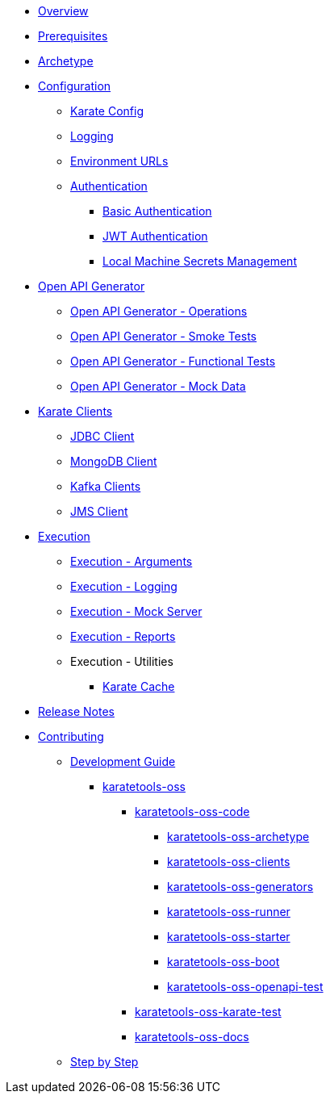 * xref:overview:index.adoc[Overview]

* xref:prerequisites:index.adoc[Prerequisites]

* xref:archetype:index.adoc[Archetype]

* xref:configuration:index.adoc[Configuration]
** xref:configuration:karate-config.adoc[Karate Config]
** xref:configuration:logging.adoc[Logging]
** xref:configuration:urls.adoc[Environment URLs]
** xref:configuration:auth.adoc[Authentication]
*** xref:configuration:auth-basic.adoc[Basic Authentication]
*** xref:configuration:auth-jwt.adoc[JWT Authentication]
*** xref:configuration:local-machine-secrets.adoc[Local Machine Secrets Management]

* xref:open-api-generator:index.adoc[Open API Generator]
** xref:open-api-generator:open-api-generator-operations.adoc[Open API Generator - Operations]
** xref:open-api-generator:open-api-generator-smoke.adoc[Open API Generator - Smoke Tests]
** xref:open-api-generator:open-api-generator-functional.adoc[Open API Generator - Functional Tests]
** xref:open-api-generator:open-api-generator-mock.adoc[Open API Generator - Mock Data]

* xref:clients:index.adoc[Karate Clients]
** xref:clients:jdbc.adoc[JDBC Client]
** xref:clients:mongodb.adoc[MongoDB Client]
** xref:clients:kafka.adoc[Kafka Clients]
** xref:clients:jms.adoc[JMS Client]

* xref:execution:index.adoc[Execution]
** xref:execution:arguments.adoc[Execution - Arguments]
** xref:execution:logging.adoc[Execution - Logging]
** xref:execution:mock-server.adoc[Execution - Mock Server]
** xref:execution:reports.adoc[Execution - Reports]
** Execution - Utilities
*** xref:execution:karate-cache.adoc[Karate Cache]

* xref:release:index.adoc[Release Notes]

* xref:contributing:index.adoc[Contributing]
** xref:contributing:development-guide.adoc[Development Guide]
*** xref:contributing:karatetools-oss.adoc[karatetools-oss]
**** xref:contributing:karatetools-oss.adoc#karatetools-oss-code[karatetools-oss-code]
***** xref:contributing:karatetools-oss.adoc#karatetools-oss-archetype[karatetools-oss-archetype]
***** xref:contributing:karatetools-oss.adoc#karatetools-oss-clients[karatetools-oss-clients]
***** xref:contributing:karatetools-oss.adoc#karatetools-oss-generators[karatetools-oss-generators]
***** xref:contributing:karatetools-oss.adoc#karatetools-oss-runner[karatetools-oss-runner]
***** xref:contributing:karatetools-oss.adoc#karatetools-oss-starter[karatetools-oss-starter]
***** xref:contributing:karatetools-oss.adoc#karatetools-oss-boot[karatetools-oss-boot]
***** xref:contributing:karatetools-oss.adoc#karatetools-oss-openapi-test[karatetools-oss-openapi-test]
**** xref:contributing:karatetools-oss.adoc#karatetools-oss-karate-test[karatetools-oss-karate-test]
**** xref:contributing:karatetools-oss.adoc#karatetools-oss-docs[karatetools-oss-docs]
** xref:contributing:step-by-step.adoc[Step by Step]

